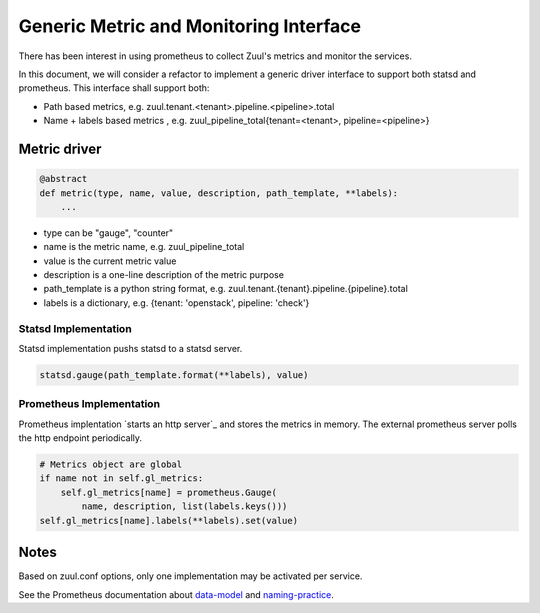 Generic Metric and Monitoring Interface
=======================================

There has been interest in using prometheus to collect Zuul's metrics and
monitor the services.

In this document, we will consider a refactor to implement a generic
driver interface to support both statsd and prometheus. This interface
shall support both:

* Path based metrics, e.g. zuul.tenant.<tenant>.pipeline.<pipeline>.total
* Name + labels based metrics ,
  e.g. zuul_pipeline_total{tenant=<tenant>, pipeline=<pipeline>}


.. _metric-driver:

Metric driver
-------------

.. code-block:: python

   @abstract
   def metric(type, name, value, description, path_template, **labels):
       ...

* type can be "gauge", "counter"
* name is the metric name, e.g. zuul_pipeline_total
* value is the current metric value
* description is a one-line description of the metric purpose
* path_template is a python string format,
  e.g. zuul.tenant.{tenant}.pipeline.{pipeline}.total
* labels is a dictionary, e.g. {tenant: 'openstack', pipeline: 'check'}


Statsd Implementation
.....................

Statsd implementation pushs statsd to a statsd server.

.. code-block:: python

   statsd.gauge(path_template.format(**labels), value)


Prometheus Implementation
.........................

Prometheus implentation `starts an http server`_ and stores the metrics
in memory. The external prometheus server polls the http endpoint periodically.

.. code-block:: python

   # Metrics object are global
   if name not in self.gl_metrics:
       self.gl_metrics[name] = prometheus.Gauge(
           name, description, list(labels.keys()))
   self.gl_metrics[name].labels(**labels).set(value)


Notes
-----

Based on zuul.conf options, only one implementation may be activated per
service.

See the Prometheus documentation about data-model_ and naming-practice_.

.. _`start an http servers`: https://github.com/prometheus/client_python#three-step-demo
.. _data-model: https://prometheus.io/docs/concepts/data_model/
.. _naming-practice: https://prometheus.io/docs/practices/naming/
